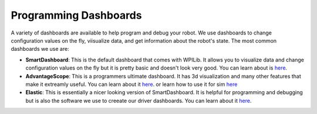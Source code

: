 Programming Dashboards
========================

A variety of dashboards are available to help program and debug your robot. We use dashboards to change configuration values on the fly, viisualize data, and get information about the robot's state.
The most common dashboards we use are:

* **SmartDashboard**: This is the default dashboard that comes with WPILib. It allows you to visualize data and change configuration values on the fly but it is pretty basic and doesn't look very good. You can learn about is `here <https://docs.wpilib.org/en/stable/docs/software/dashboards/smartdashboard/smartdashboard-intro.html>`_.
* **AdvantageScope**: This is a programmers ultimate dashboard. It has 3d visualization and many other features that make it extreamly useful. You can learn about it `here <https://docs.advantagescope.org/>`_. or learn how to use it for sim `here <docs\source\tools\simulation\advantageScope.html>`_
* **Elastic**: This is essentially a nicer looking version of SmartDashboard. It is helpful for programming and debugging but is also the software we use to creeate our driver dashboards. You can learn about it `here <elastic.html>`_.